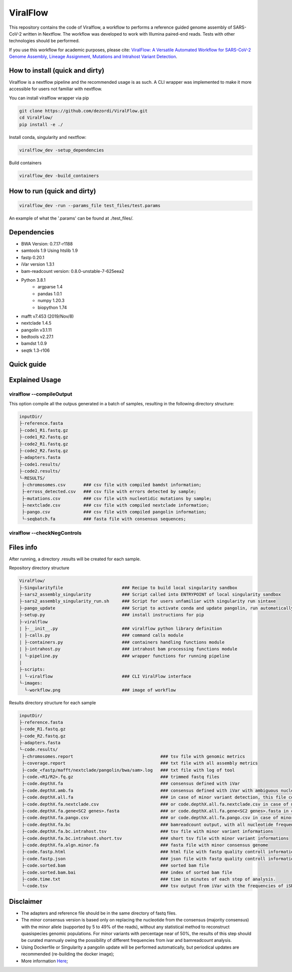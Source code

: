 ViralFlow
=========

This repository contains the code of Viralflow, a workflow to performs a reference guided genome assembly of SARS-CoV-2 written in Nextflow. The workflow was developed to work with Illumina paired-end reads. Tests with other technologies should be performed.

If you use this workflow for academic purposes, please cite: `ViralFlow: A Versatile Automated Workflow for SARS-CoV-2 Genome Assembly, Lineage Assignment, Mutations and Intrahost Variant Detection <https://www.mdpi.com/1999-4915/14/2/217>`_.


=====
How to install (quick and dirty)
=====

Viralflow is a nextflow pipeline and the recommended usage is as such. A CLI wrapper was implemented to make it more accessible for users not familiar with nextflow.

You can install viralflow wrapper via pip

.. code:: bash

  git clone https://github.com/dezordi/ViralFlow.git
  cd ViralFlow/
  pip install -e ./


Install conda, singularity and nextflow:

.. code:: bash

  viralflow_dev -setup_dependencies


Build containers

.. code:: bash

  viralflow_dev -build_containers


=====
How to run (quick and dirty)
=====

.. code:: bash

  viralflow_dev -run --params_file test_files/test.params


An example of what the '.params' can be found at ./test_files/.



=====
Dependencies
=====

* BWA Version: 0.7.17-r1188
* samtools 1.9 Using htslib 1.9
* fastp 0.20.1
* iVar version 1.3.1
* bam-readcount version: 0.8.0-unstable-7-625eea2
* Python 3.8.1
    * argparse 1.4
    * pandas 1.0.1
    * numpy 1.20.3
    * biopython 1.74
* mafft v7.453 (2019/Nov/8)
* nextclade 1.4.5
* pangolin v3.1.11
* bedtools v2.27.1
* bamdst 1.0.9
* seqtk 1.3-r106

====
Quick guide
====

=====
Explained Usage
=====


viralflow --compileOutput
-------

This option compile all the outpus generated in a batch of samples, resulting in the following directory structure:

.. code-block:: text

    inputDir/
    ├-reference.fasta
    ├-code1_R1.fastq.gz
    ├-code1_R2.fastq.gz
    ├-code2_R1.fastq.gz
    ├-code2_R2.fastq.gz
    ├-adapters.fasta
    ├-code1.results/
    ├-code2.results/
    └-RESULTS/
     ├-chromosomes.csv       ### csv file with compiled bamdst information;
     ├-erross_detected.csv   ### csv file with errors detected by sample;
     ├-mutations.csv         ### csv file with nucleotidic mutations by sample;
     ├-nextclade.csv         ### csv file with compiled nextclade information;
     ├-pango.csv             ### csv file with compiled pangolin information;
     └-seqbatch.fa           ### fasta file with consensus sequences;

viralflow --checkNegControls
-------
=====
Files info
=====

After running, a directory .results will be created for each sample.

Repository directory structure

.. code-block:: text

    ViralFlow/
    ├-Singularityfile                       ### Recipe to build local singularity sandbox
    ├-sars2_assembly_singularity            ### Script called into ENTRYPOINT of local singularity sandbox
    ├-sars2_assembly_singularity_run.sh     ### Script for users unfamiliar with singularity run sintaxe
    ├-pango_update                          ### Script to activate conda and update pangolin, run automatically during docker or singularity build
    ├-setup.py                              ### install instructions for pip
    ├-viralflow
    | ├-__init__.py                         ### viralflow python library definition
    | ├-calls.py                            ### command calls module
    | ├-containers.py                       ### containers handling functions module
    | ├-intrahost.py                        ### intrahost bam processing functions module
    | └-pipeline.py                         ### wrapper functions for running pipeline
    |
    ├-scripts:
    | └-viralflow                           ### CLI ViralFlow interface
    └-images:
      └-workflow.png                        ### image of workflow

Results directory structure for each sample

.. code-block:: text


    inputDir/
    ├-reference.fasta
    ├-code_R1.fastq.gz
    ├-code_R2.fastq.gz
    ├-adapters.fasta
    └-code.results/
     ├-chromosomes.report                                  ### tsv file with genomic metrics
     ├-coverage.report                                     ### txt file with all assembly metrics
     ├-code_<fastp/mafft/nextclade/pangolin/bwa/sam>.log   ### txt file with log of tool
     ├-code.<R1/R2>.fq.gz                                  ### trimmed fastq files
     ├-code.depthX.fa                                      ### consensus defined with iVar
     ├-code.depthX.amb.fa                                  ### consensus defined with iVar with ambiguous nucleotideos on positions where major allele frequencies correspond at least 60% of depth.
     ├-code.depthX.all.fa                                  ### in case of minor variant detection, this file contain the 2 genome versions (major and minor consensus)
     ├-code.depthX.fa.nextclade.csv                        ### or code.depthX.all.fa.nextclade.csv in case of minor variant detection, nextclade csv output
     ├-code.depthX.fa.gene<SC2 genes>.fasta                ### or code.depthX.all.fa.gene<SC2 genes>.fasta in case of minor variant detection, fasta with aminoacid sequence of each gene, generated with nextclade
     ├-code.depthX.fa.pango.csv                            ### or code.depthX.all.fa.pango.csv in case of minor variant detection, pangolin lineages information
     ├-code.depthX.fa.bc                                   ### bamreadcount output, with all nucleotide frequencies by genomic position
     ├-code.depthX.fa.bc.intrahost.tsv                     ### tsv file with minor variant informations
     ├-code.depthX.fa.bc.intrahost.short.tsv               ### short tsv file with minor variant informations
     ├-code.depthX.fa.algn.minor.fa                        ### fasta file with minor consensus genome
     ├-code.fastp.html                                     ### html file with fastp quality controll informations
     ├-code.fastp.json                                     ### json file with fastp quality controll informations
     ├-code.sorted.bam                                     ### sorted bam file
     ├-code.sorted.bam.bai                                 ### index of sorted bam file
     ├-code.time.txt                                       ### time in minutes of each step of analysis.
     └-code.tsv                                            ### tsv output from iVar with the frequencies of iSNVs

=====
Disclaimer
=====
* The adapters and reference file should be in the same directory of fastq files.
* The minor consensus version is based only on replacing the nucleotide from the consensus (majority consensus) with the minor allele (supported by 5 to 49% of the reads), without any statistical method to reconstruct quasispecies genomic populations. For minor variants with percentage near of 50%, the results of this step should be curated mannualy owing the possibility of different frequencies from ivar and bamreadcount analysis.
* Using Dockerfile or Singularity a pangolin update will be performed automatically, but periodical updates are recommended (re-building the docker image);
* More information `Here <https://dezordi.github.io/>`_;
